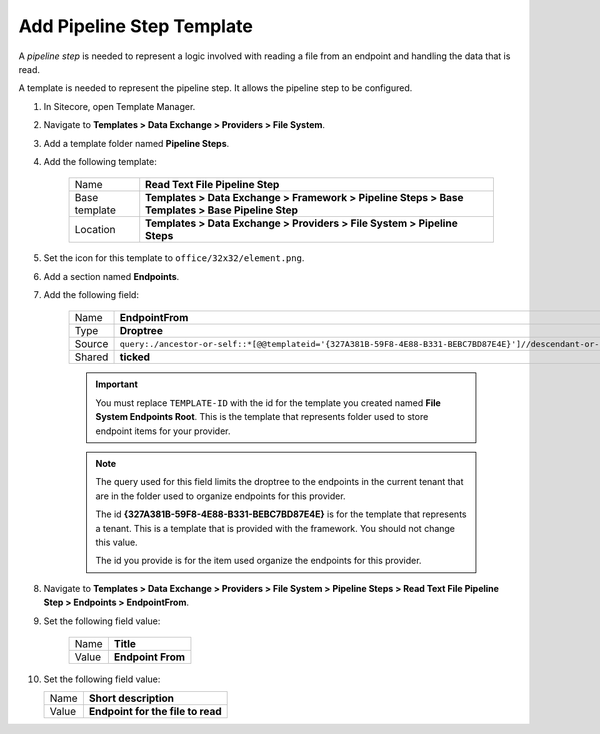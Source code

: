 Add Pipeline Step Template
=======================================

A *pipeline step* is needed to represent a logic involved with 
reading a file from an endpoint and handling the data that is read.

A template is needed to represent the pipeline step. It allows the
pipeline step to be configured. 

1. In Sitecore, open Template Manager.
2. Navigate to **Templates > Data Exchange > Providers > File System**.
3. Add a template folder named **Pipeline Steps**.
4. Add the following template:

    +-------------------+--------------------------------------------------------------------------------------------------+
    | Name              | **Read Text File Pipeline Step**                                                                 |
    +-------------------+--------------------------------------------------------------------------------------------------+
    | Base template     | **Templates > Data Exchange > Framework > Pipeline Steps > Base Templates > Base Pipeline Step** |
    +-------------------+--------------------------------------------------------------------------------------------------+
    | Location          | **Templates > Data Exchange > Providers > File System > Pipeline Steps**                         |
    +-------------------+--------------------------------------------------------------------------------------------------+

5. Set the icon for this template to ``office/32x32/element.png``.
6. Add a section named **Endpoints**.
7. Add the following field:

    +---------+-----------------------------------------------------------------------------------------------------------------------------------------------+
    | Name    | **EndpointFrom**                                                                                                                              |
    +---------+-----------------------------------------------------------------------------------------------------------------------------------------------+
    | Type    | **Droptree**                                                                                                                                  |
    +---------+-----------------------------------------------------------------------------------------------------------------------------------------------+
    | Source  | ``query:./ancestor-or-self::*[@@templateid='{327A381B-59F8-4E88-B331-BEBC7BD87E4E}']//descendant-or-self::*[@@templateid='TEMPLATE-ID']``     |
    +---------+-----------------------------------------------------------------------------------------------------------------------------------------------+
    | Shared  | **ticked**                                                                                                                                    |
    +---------+-----------------------------------------------------------------------------------------------------------------------------------------------+

    .. important:: 
    
        You must replace ``TEMPLATE-ID`` with the id for the template
        you created named **File System Endpoints Root**. This is the  
        template that represents folder used to store endpoint items
        for your provider. 

    .. note:: 
    
        The query used for this field limits the droptree to the endpoints 
        in the current tenant that are in the folder used to organize 
        endpoints for this provider. 
        
        The id **{327A381B-59F8-4E88-B331-BEBC7BD87E4E}** is for the template
        that represents a tenant. This is a template that is provided with the
        framework. You should not change this value. 
        
        The id you provide is for the item used organize the endpoints for 
        this provider. 
        
8. Navigate to **Templates > Data Exchange > Providers > File System > Pipeline Steps > Read Text File Pipeline Step > Endpoints > EndpointFrom**.
9. Set the following field value: 

    +---------+---------------------------------------+
    | Name    | **Title**                             |
    +---------+---------------------------------------+
    | Value   | **Endpoint From**                     |
    +---------+---------------------------------------+

10. Set the following field value: 

    +---------+---------------------------------------+
    | Name    | **Short description**                 |
    +---------+---------------------------------------+
    | Value   | **Endpoint for the file to read**     |
    +---------+---------------------------------------+
